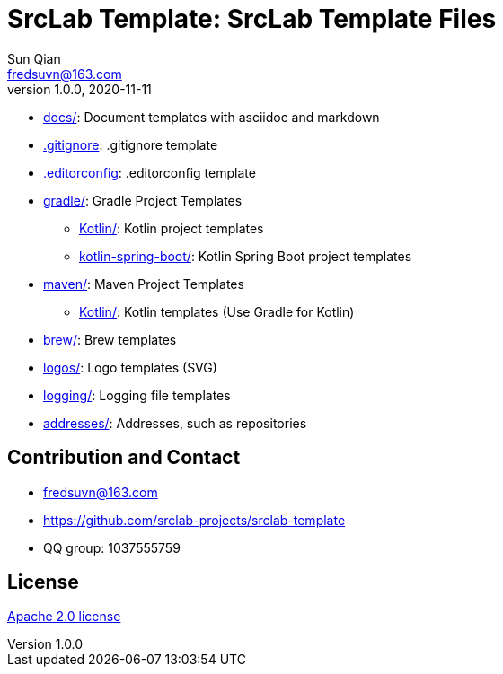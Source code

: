 = SrcLab Template: SrcLab Template Files
Sun Qian <fredsuvn@163.com>
v1.0.0, 2020-11-11
:encoding: UTF-8
:license: https://www.apache.org/licenses/LICENSE-2.0.html[Apache 2.0 license]
:emaill: fredsuvn@163.com
:url: https://github.com/srclab-projects/srclab-template
:qq: 1037555759

* link:docs/[docs/]: Document templates with asciidoc and markdown
* link:.gitignore[.gitignore]: .gitignore template
* link:.editorconfig[.editorconfig]: .editorconfig template
* link:gradle/[gradle/]: Gradle Project Templates
** link:gradle/kotlin/[Kotlin/]: Kotlin project templates
** link:gradle/kotlin-spring-boot/[kotlin-spring-boot/]: Kotlin Spring Boot project templates
* link:maven/[maven/]: Maven Project Templates
** link:maven/kotlin/[Kotlin/]: [line-through]#Kotlin templates# (Use Gradle for Kotlin)
* link:brew/[brew/]: Brew templates
* link:logos/[logos/]: Logo templates (SVG)
* link:logging/[logging/]: Logging file templates
* link:addresses/[addresses/]: Addresses, such as repositories

[#contact]
== Contribution and Contact

* {emaill}
* {url}
* QQ group: 1037555759

[#license]
== License

{license}